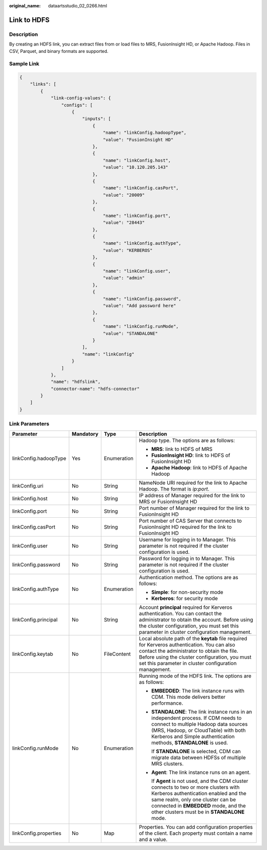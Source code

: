 :original_name: dataartsstudio_02_0266.html

.. _dataartsstudio_02_0266:

Link to HDFS
============

Description
-----------

By creating an HDFS link, you can extract files from or load files to MRS, FusionInsight HD, or Apache Hadoop. Files in CSV, Parquet, and binary formats are supported.

Sample Link
-----------

.. code-block::

   {
       "links": [
           {
               "link-config-values": {
                   "configs": [
                       {
                           "inputs": [
                               {
                                   "name": "linkConfig.hadoopType",
                                   "value": "FusionInsight HD"
                               },
                               {
                                   "name": "linkConfig.host",
                                   "value": "10.120.205.143"
                               },
                               {
                                   "name": "linkConfig.casPort",
                                   "value": "20009"
                               },
                               {
                                   "name": "linkConfig.port",
                                   "value": "28443"
                               },
                               {
                                   "name": "linkConfig.authType",
                                   "value": "KERBEROS"
                               },
                               {
                                   "name": "linkConfig.user",
                                   "value": "admin"
                               },
                               {
                                   "name": "linkConfig.password",
                                   "value": "Add password here"
                               },
                               {
                                   "name": "linkConfig.runMode",
                                   "value": "STANDALONE"
                               }
                           ],
                           "name": "linkConfig"
                       }
                   ]
               },
               "name": "hdfslink",
               "connector-name": "hdfs-connector"
           }
       ]
   }

Link Parameters
---------------

+-----------------------+-----------------+-----------------+-----------------------------------------------------------------------------------------------------------------------------------------------------------------------------------------------------------------------------------------------------------+
| Parameter             | Mandatory       | Type            | Description                                                                                                                                                                                                                                               |
+=======================+=================+=================+===========================================================================================================================================================================================================================================================+
| linkConfig.hadoopType | Yes             | Enumeration     | Hadoop type. The options are as follows:                                                                                                                                                                                                                  |
|                       |                 |                 |                                                                                                                                                                                                                                                           |
|                       |                 |                 | -  **MRS**: link to HDFS of MRS                                                                                                                                                                                                                           |
|                       |                 |                 | -  **FusionInsight HD**: link to HDFS of FusionInsight HD                                                                                                                                                                                                 |
|                       |                 |                 | -  **Apache Hadoop**: link to HDFS of Apache Hadoop                                                                                                                                                                                                       |
+-----------------------+-----------------+-----------------+-----------------------------------------------------------------------------------------------------------------------------------------------------------------------------------------------------------------------------------------------------------+
| linkConfig.uri        | No              | String          | NameNode URI required for the link to Apache Hadoop. The format is *ip:port*.                                                                                                                                                                             |
+-----------------------+-----------------+-----------------+-----------------------------------------------------------------------------------------------------------------------------------------------------------------------------------------------------------------------------------------------------------+
| linkConfig.host       | No              | String          | IP address of Manager required for the link to MRS or FusionInsight HD                                                                                                                                                                                    |
+-----------------------+-----------------+-----------------+-----------------------------------------------------------------------------------------------------------------------------------------------------------------------------------------------------------------------------------------------------------+
| linkConfig.port       | No              | String          | Port number of Manager required for the link to FusionInsight HD                                                                                                                                                                                          |
+-----------------------+-----------------+-----------------+-----------------------------------------------------------------------------------------------------------------------------------------------------------------------------------------------------------------------------------------------------------+
| linkConfig.casPort    | No              | String          | Port number of CAS Server that connects to FusionInsight HD required for the link to FusionInsight HD                                                                                                                                                     |
+-----------------------+-----------------+-----------------+-----------------------------------------------------------------------------------------------------------------------------------------------------------------------------------------------------------------------------------------------------------+
| linkConfig.user       | No              | String          | Username for logging in to Manager. This parameter is not required if the cluster configuration is used.                                                                                                                                                  |
+-----------------------+-----------------+-----------------+-----------------------------------------------------------------------------------------------------------------------------------------------------------------------------------------------------------------------------------------------------------+
| linkConfig.password   | No              | String          | Password for logging in to Manager. This parameter is not required if the cluster configuration is used.                                                                                                                                                  |
+-----------------------+-----------------+-----------------+-----------------------------------------------------------------------------------------------------------------------------------------------------------------------------------------------------------------------------------------------------------+
| linkConfig.authType   | No              | Enumeration     | Authentication method. The options are as follows:                                                                                                                                                                                                        |
|                       |                 |                 |                                                                                                                                                                                                                                                           |
|                       |                 |                 | -  **Simple**: for non-security mode                                                                                                                                                                                                                      |
|                       |                 |                 | -  **Kerberos**: for security mode                                                                                                                                                                                                                        |
+-----------------------+-----------------+-----------------+-----------------------------------------------------------------------------------------------------------------------------------------------------------------------------------------------------------------------------------------------------------+
| linkConfig.principal  | No              | String          | Account **principal** required for Kerveros authentication. You can contact the administrator to obtain the account. Before using the cluster configuration, you must set this parameter in cluster configuration management.                             |
+-----------------------+-----------------+-----------------+-----------------------------------------------------------------------------------------------------------------------------------------------------------------------------------------------------------------------------------------------------------+
| linkConfig.keytab     | No              | FileContent     | Local absolute path of the **keytab** file required for Kerveros authentication. You can also contact the administrator to obtain the file. Before using the cluster configuration, you must set this parameter in cluster configuration management.      |
+-----------------------+-----------------+-----------------+-----------------------------------------------------------------------------------------------------------------------------------------------------------------------------------------------------------------------------------------------------------+
| linkConfig.runMode    | No              | Enumeration     | Running mode of the HDFS link. The options are as follows:                                                                                                                                                                                                |
|                       |                 |                 |                                                                                                                                                                                                                                                           |
|                       |                 |                 | -  **EMBEDDED**: The link instance runs with CDM. This mode delivers better performance.                                                                                                                                                                  |
|                       |                 |                 |                                                                                                                                                                                                                                                           |
|                       |                 |                 | -  **STANDALONE**: The link instance runs in an independent process. If CDM needs to connect to multiple Hadoop data sources (MRS, Hadoop, or CloudTable) with both Kerberos and Simple authentication methods, **STANDALONE** is used.                   |
|                       |                 |                 |                                                                                                                                                                                                                                                           |
|                       |                 |                 |    If **STANDALONE** is selected, CDM can migrate data between HDFSs of multiple MRS clusters.                                                                                                                                                            |
|                       |                 |                 |                                                                                                                                                                                                                                                           |
|                       |                 |                 | -  **Agent**: The link instance runs on an agent.                                                                                                                                                                                                         |
|                       |                 |                 |                                                                                                                                                                                                                                                           |
|                       |                 |                 |    If **Agent** is not used, and the CDM cluster connects to two or more clusters with Kerberos authentication enabled and the same realm, only one cluster can be connected in **EMBEDDED** mode, and the other clusters must be in **STANDALONE** mode. |
+-----------------------+-----------------+-----------------+-----------------------------------------------------------------------------------------------------------------------------------------------------------------------------------------------------------------------------------------------------------+
| linkConfig.properties | No              | Map             | Properties. You can add configuration properties of the client. Each property must contain a name and a value.                                                                                                                                            |
+-----------------------+-----------------+-----------------+-----------------------------------------------------------------------------------------------------------------------------------------------------------------------------------------------------------------------------------------------------------+
